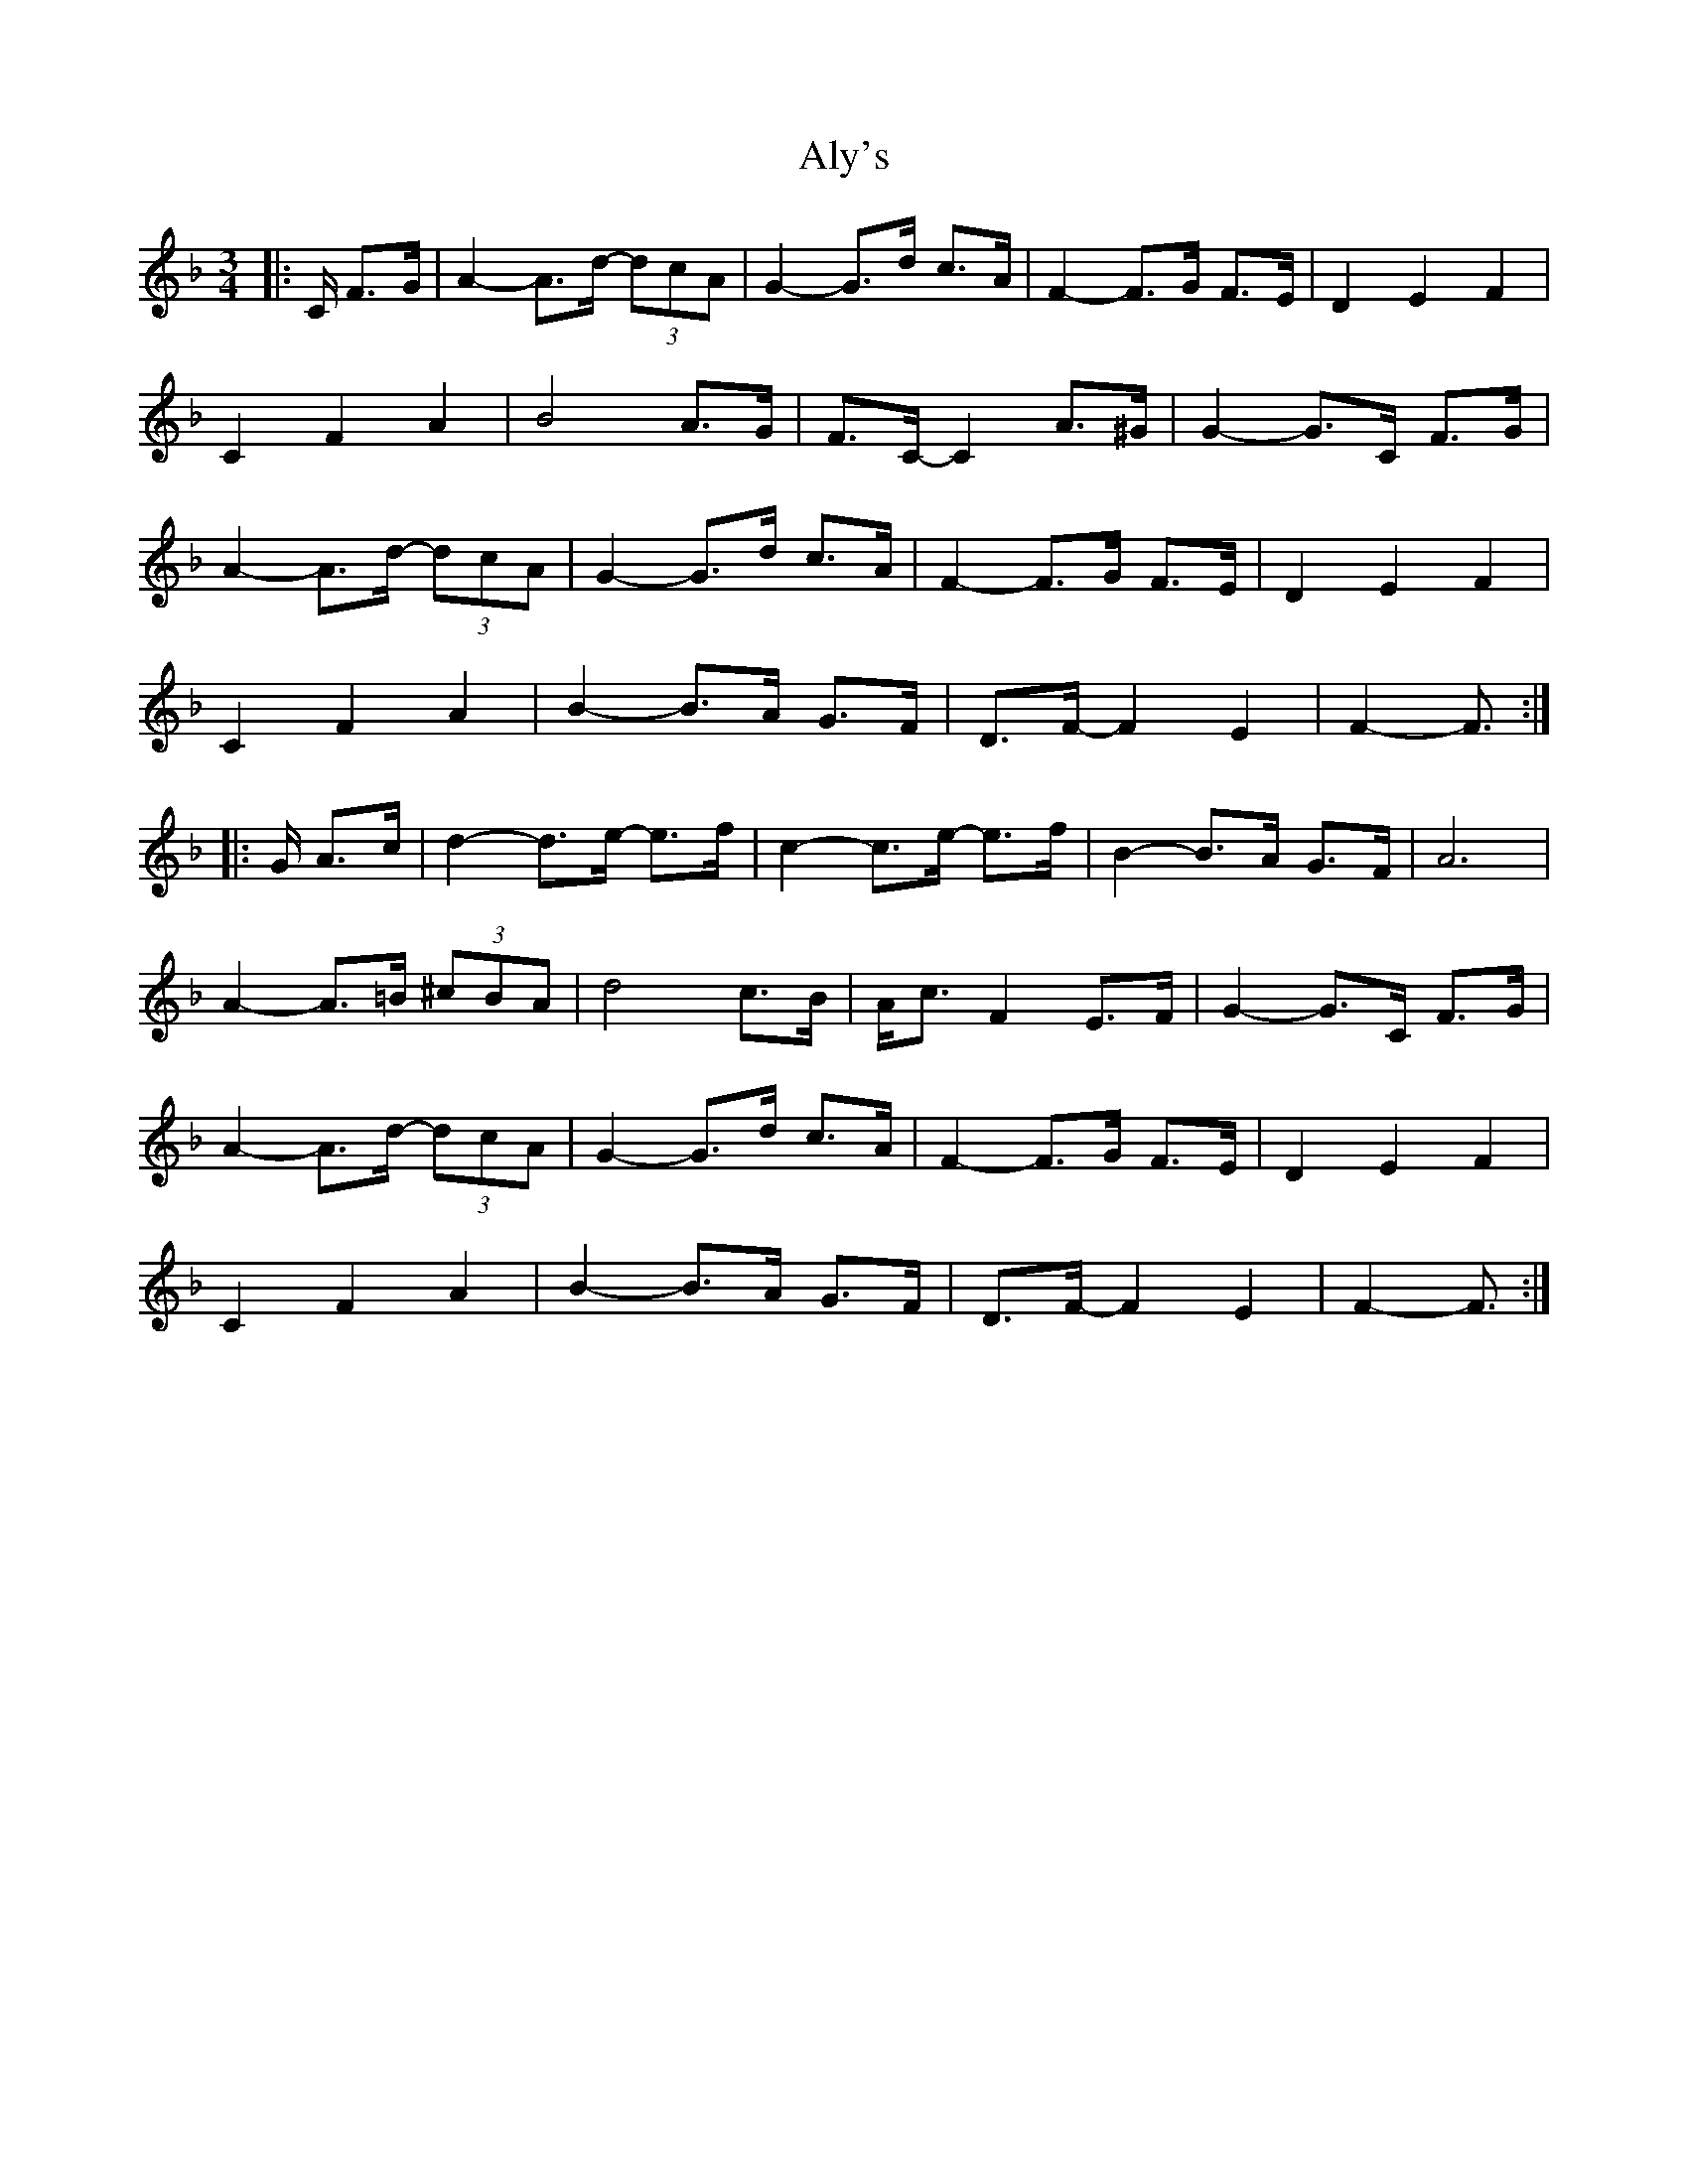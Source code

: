 X: 1047
T: Aly's
R: waltz
M: 3/4
K: Fmajor
|:C/ F>G|A2- A>d- (3dcA|G2- G>d c>A|F2- F>G F>E|D2 E2 F2|
C2 F2 A2|B4 A>G|F>C- C2 A>^G|G2- G>C F>G|
A2- A>d- (3dcA|G2- G>d c>A|F2- F>G F>E|D2 E2 F2|
C2 F2 A2|B2- B>A G>F|D>F- F2 E2|F2- F3/2:|
|:G/ A>c|d2- d>e- e>f|c2- c>e- e>f|B2- B>A G>F|A6|
A2- A>=B (3^cBA|d4 c>B|A<c F2 E>F|G2- G>C F>G|
A2- A>d- (3dcA|G2- G>d c>A|F2- F>G F>E|D2 E2 F2|
C2 F2 A2|B2- B>A G>F|D>F- F2 E2|F2- F3/2:|

